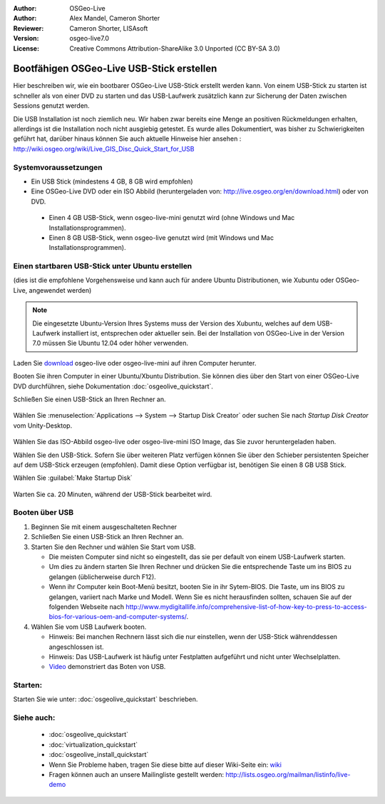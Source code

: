 :Author: OSGeo-Live
:Author: Alex Mandel, Cameron Shorter
:Reviewer: Cameron Shorter, LISAsoft
:Version: osgeo-live7.0
:License: Creative Commons Attribution-ShareAlike 3.0 Unported  (CC BY-SA 3.0)

********************************************************************************
Bootfähigen OSGeo-Live USB-Stick erstellen
********************************************************************************

Hier beschreiben wir, wie ein bootbarer OSGeo-Live USB-Stick erstellt werden kann. Von einem USB-Stick zu starten ist schneller als von einer DVD zu starten und das USB-Laufwerk zusätzlich kann zur Sicherung der Daten zwischen Sessions genutzt werden.

Die USB Installation ist noch ziemlich neu. Wir haben zwar bereits eine Menge an positiven Rückmeldungen erhalten, allerdings ist die Installation noch nicht ausgiebig getestet. Es wurde alles Dokumentiert, was bisher zu Schwierigkeiten geführt hat, darüber hinaus können Sie auch aktuelle Hinweise hier ansehen : http://wiki.osgeo.org/wiki/Live_GIS_Disc_Quick_Start_for_USB 

Systemvoraussetzungen
--------------------------------------------------------------------------------

* Ein USB Stick (mindestens 4 GB, 8 GB wird empfohlen)
* Eine OSGeo-Live DVD oder ein ISO Abbild (heruntergeladen von: http://live.osgeo.org/en/download.html) oder von DVD.

 * Einen 4 GB USB-Stick, wenn osgeo-live-mini genutzt wird (ohne Windows und Mac Installationsprogrammen). 
 * Einen 8 GB USB-Stick, wenn osgeo-live genutzt wird (mit Windows und Mac Installationsprogrammen).  

Einen startbaren USB-Stick unter Ubuntu erstellen
--------------------------------------------------------------------------------

(dies ist die empfohlene Vorgehensweise und kann auch für andere Ubuntu Distributionen, wie Xubuntu oder OSGeo-Live, angewendet werden)

.. note::
   Die eingesetzte Ubuntu-Version Ihres Systems muss der Version des Xubuntu, welches auf dem USB-Laufwerk installiert ist, entsprechen oder aktueller sein. Bei der Installation von OSGeo-Live in der Version 7.0 müssen Sie Ubuntu 12.04 oder höher verwenden.

Laden Sie `download <http://live.osgeo.org/en/download.html>`_ osgeo-live oder osgeo-live-mini auf ihren Computer herunter. 

Booten Sie ihren Computer in einer Ubuntu/Xbuntu Distribution. Sie können dies über den Start von einer OSGeo-Live DVD durchführen, siehe Dokumentation :doc:`osgeolive_quickstart`.


Schließen Sie einen USB-Stick an Ihren Rechner an.

  .. image:: ../../images/screenshots/800x600/usb_select.png
    :scale: 70 %

Wählen Sie :menuselection:`Applications --> System --> Startup Disk Creator` oder suchen Sie nach `Startup Disk Creator` vom Unity-Desktop.

  .. image:: ../../images/screenshots/800x600/usb_set_params.png
    :scale: 70 %

Wählen Sie das ISO-Abbild osgeo-live oder osgeo-live-mini ISO Image, das Sie zuvor heruntergeladen haben. 

Wählen Sie den USB-Stick. Sofern Sie über weiteren Platz verfügen können Sie über den Schieber persistenten Speicher auf dem USB-Stick erzeugen (empfohlen). Damit diese Option verfügbar ist, benötigen Sie einen 8 GB USB Stick.

Wählen Sie :guilabel:`Make Startup Disk`

  .. image:: ../../images/screenshots/800x600/usb_installing.png
    :scale: 70 %

Warten Sie ca. 20 Minuten, während der USB-Stick bearbeitet wird.

Booten über USB 
--------------------------------------------------------------------------------

#. Beginnen Sie mit einem ausgeschalteten Rechner
#. Schließen Sie einen USB-Stick an Ihren Rechner an.
#. Starten Sie den Rechner und wählen Sie Start vom USB.

   * Die meisten Computer sind nicht so eingestellt, das sie per default von einem USB-Laufwerk starten.
   * Um dies zu ändern starten Sie Ihren Rechner und drücken Sie die entsprechende Taste um ins BIOS zu gelangen (üblicherweise durch F12).
   * Wenn ihr Computer kein Boot-Menü besitzt, booten Sie in ihr Sytem-BIOS. Die Taste, um ins BIOS zu gelangen, variiert nach Marke und Modell. Wenn Sie es nicht herausfinden sollten, schauen Sie auf der folgenden Webseite nach http://www.mydigitallife.info/comprehensive-list-of-how-key-to-press-to-access-bios-for-various-oem-and-computer-systems/.

#. Wählen Sie vom USB Laufwerk booten.

   * Hinweis: Bei manchen Rechnern lässt sich die nur einstellen, wenn der USB-Stick währenddessen angeschlossen ist.
   * Hinweis: Das USB-Laufwerk ist häufig unter Festplatten aufgeführt und nicht unter Wechselplatten.
   * `Video <http://www.youtube.com/watch?v=eQBdVO-n6Mg>`_ demonstriert das Boten von USB.

Starten:
--------------------------------------------------------------------------------

Starten Sie wie unter: :doc:`osgeolive_quickstart` beschrieben.

Siehe auch:
--------------------------------------------------------------------------------

 * :doc:`osgeolive_quickstart`
 * :doc:`virtualization_quickstart`
 * :doc:`osgeolive_install_quickstart`
 * Wenn Sie Probleme haben, tragen Sie diese bitte auf dieser Wiki-Seite ein: `wiki <http://wiki.osgeo.org/wiki/Live_GIS_Disc_Quick_Start_for_USB>`_ 
 * Fragen können auch an unsere Mailingliste gestellt werden: http://lists.osgeo.org/mailman/listinfo/live-demo